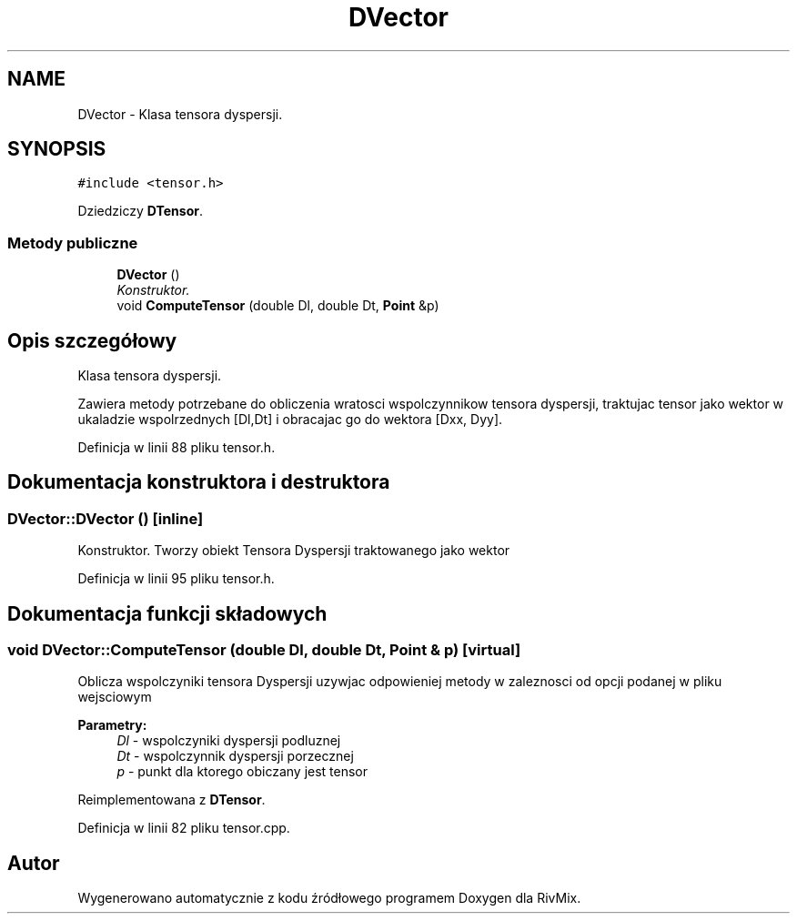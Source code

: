 .TH "DVector" 3 "Pn, 11 sty 2016" "Version 15.1" "RivMix" \" -*- nroff -*-
.ad l
.nh
.SH NAME
DVector \- Klasa tensora dyspersji\&.  

.SH SYNOPSIS
.br
.PP
.PP
\fC#include <tensor\&.h>\fP
.PP
Dziedziczy \fBDTensor\fP\&.
.SS "Metody publiczne"

.in +1c
.ti -1c
.RI "\fBDVector\fP ()"
.br
.RI "\fIKonstruktor\&. \fP"
.ti -1c
.RI "void \fBComputeTensor\fP (double Dl, double Dt, \fBPoint\fP &p)"
.br
.in -1c
.SH "Opis szczegółowy"
.PP 
Klasa tensora dyspersji\&. 

Zawiera metody potrzebane do obliczenia wratosci wspolczynnikow tensora dyspersji, traktujac tensor jako wektor w ukaladzie wspolrzednych [Dl,Dt] i obracajac go do wektora [Dxx, Dyy]\&. 
.PP
Definicja w linii 88 pliku tensor\&.h\&.
.SH "Dokumentacja konstruktora i destruktora"
.PP 
.SS "DVector::DVector ()\fC [inline]\fP"

.PP
Konstruktor\&. Tworzy obiekt Tensora Dyspersji traktowanego jako wektor 
.PP
Definicja w linii 95 pliku tensor\&.h\&.
.SH "Dokumentacja funkcji składowych"
.PP 
.SS "void DVector::ComputeTensor (double Dl, double Dt, \fBPoint\fP & p)\fC [virtual]\fP"
Oblicza wspolczyniki tensora Dyspersji uzywjac odpowieniej metody w zaleznosci od opcji podanej w pliku wejsciowym 
.PP
\fBParametry:\fP
.RS 4
\fIDl\fP - wspolczyniki dyspersji podluznej 
.br
\fIDt\fP - wspolczynnik dyspersji porzecznej 
.br
\fIp\fP - punkt dla ktorego obiczany jest tensor 
.RE
.PP

.PP
Reimplementowana z \fBDTensor\fP\&.
.PP
Definicja w linii 82 pliku tensor\&.cpp\&.

.SH "Autor"
.PP 
Wygenerowano automatycznie z kodu źródłowego programem Doxygen dla RivMix\&.
